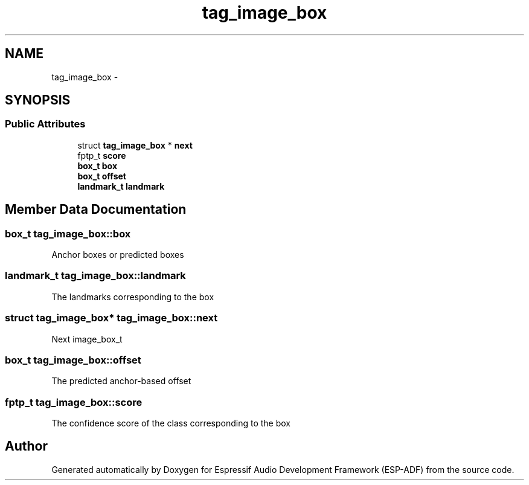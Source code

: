 .TH "tag_image_box" 3 "Mon Aug 3 2020" "Espressif Audio Development Framework (ESP-ADF)" \" -*- nroff -*-
.ad l
.nh
.SH NAME
tag_image_box \- 
.SH SYNOPSIS
.br
.PP
.SS "Public Attributes"

.in +1c
.ti -1c
.RI "struct \fBtag_image_box\fP * \fBnext\fP"
.br
.ti -1c
.RI "fptp_t \fBscore\fP"
.br
.ti -1c
.RI "\fBbox_t\fP \fBbox\fP"
.br
.ti -1c
.RI "\fBbox_t\fP \fBoffset\fP"
.br
.ti -1c
.RI "\fBlandmark_t\fP \fBlandmark\fP"
.br
.in -1c
.SH "Member Data Documentation"
.PP 
.SS "\fBbox_t\fP tag_image_box::box"
Anchor boxes or predicted boxes 
.SS "\fBlandmark_t\fP tag_image_box::landmark"
The landmarks corresponding to the box 
.SS "struct \fBtag_image_box\fP* tag_image_box::next"
Next image_box_t 
.SS "\fBbox_t\fP tag_image_box::offset"
The predicted anchor-based offset 
.SS "fptp_t tag_image_box::score"
The confidence score of the class corresponding to the box 

.SH "Author"
.PP 
Generated automatically by Doxygen for Espressif Audio Development Framework (ESP-ADF) from the source code\&.
